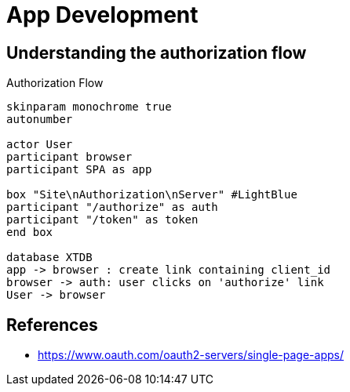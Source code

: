 = App Development

== Understanding the authorization flow

.Authorization Flow
[plantuml,authorization-flow,svg]
....
skinparam monochrome true
autonumber

actor User
participant browser
participant SPA as app

box "Site\nAuthorization\nServer" #LightBlue
participant "/authorize" as auth
participant "/token" as token
end box

database XTDB
app -> browser : create link containing client_id
browser -> auth: user clicks on 'authorize' link
User -> browser

....


== References

- https://www.oauth.com/oauth2-servers/single-page-apps/
